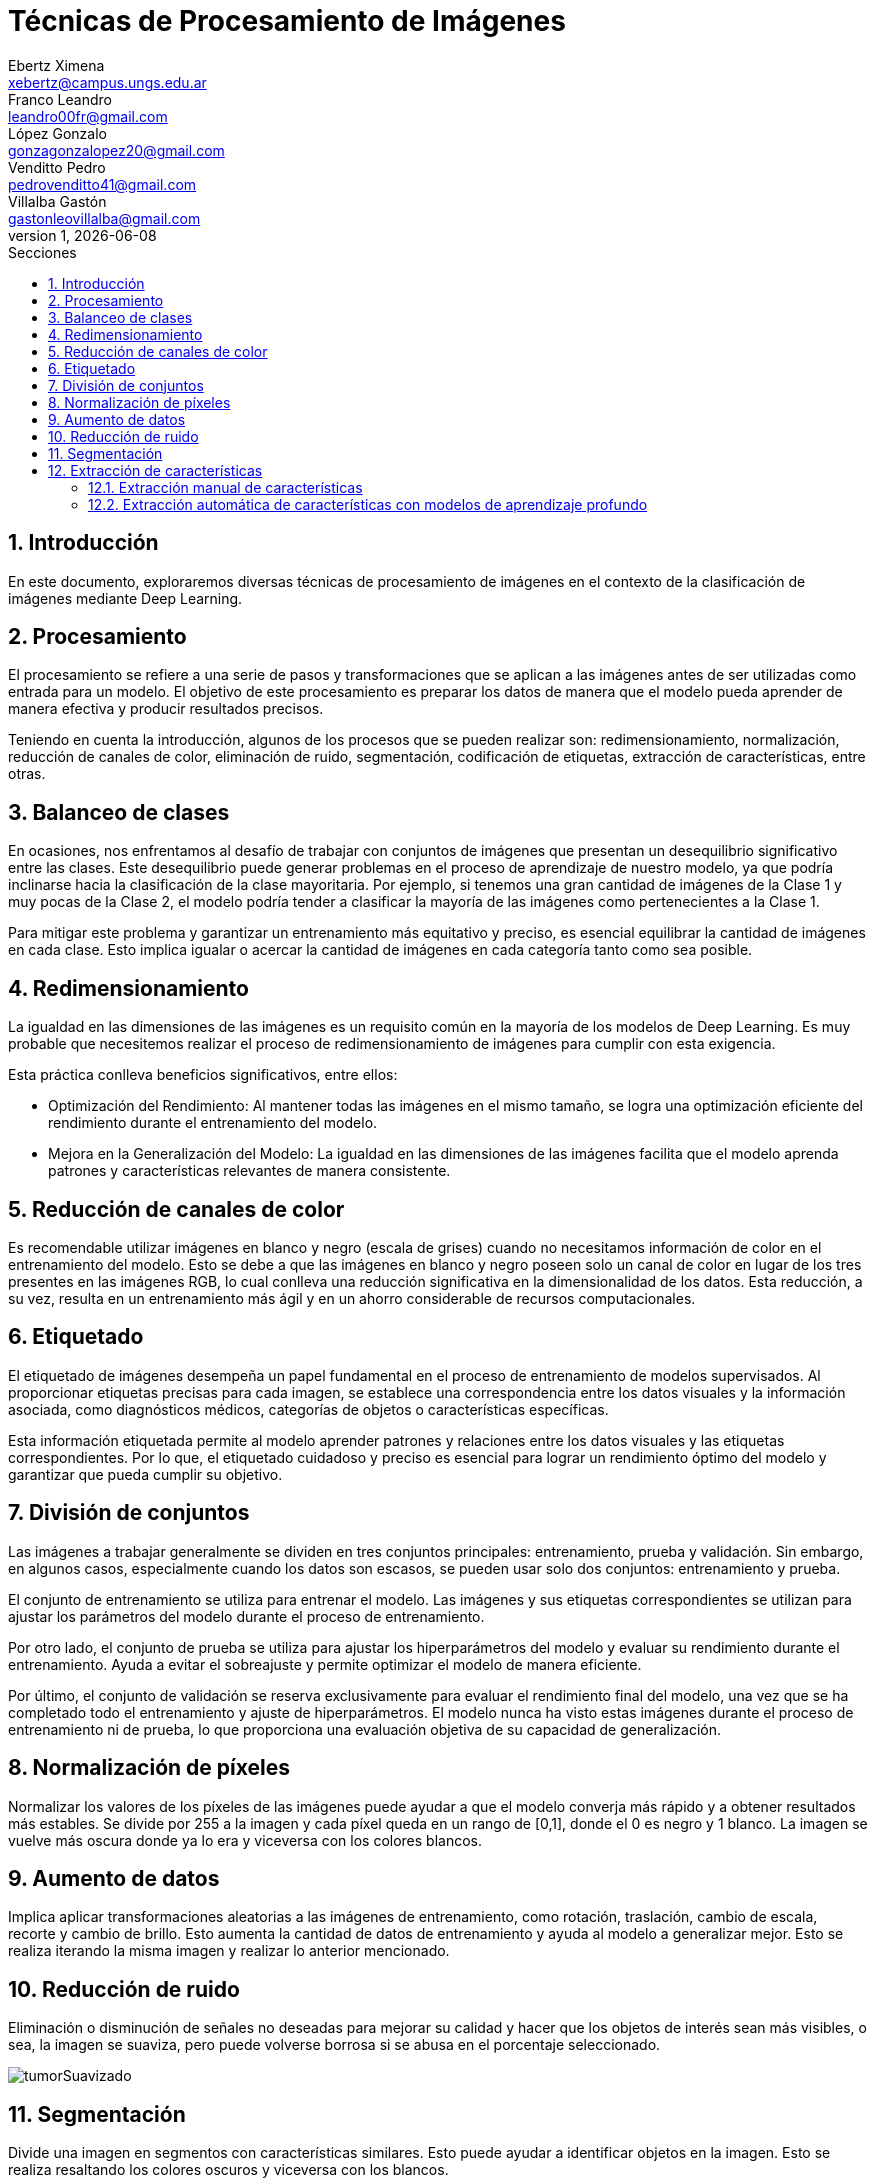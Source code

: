 = Técnicas de Procesamiento de Imágenes
Ebertz Ximena <xebertz@campus.ungs.edu.ar>; Franco Leandro <leandro00fr@gmail.com>; López Gonzalo <gonzagonzalopez20@gmail.com>; Venditto Pedro <pedrovenditto41@gmail.com>; Villalba Gastón <gastonleovillalba@gmail.com>;
v1, {docdate}
:toc:
:title-page:
:toc-title: Secciones
:numbered:
:source-highlighter: highlight.js
:tabsize: 4
:nofooter:
:pdf-page-margin: [3cm, 3cm, 3cm, 3cm]

== Introducción

En este documento, exploraremos diversas técnicas de procesamiento de imágenes en el contexto de la clasificación de imágenes mediante Deep Learning.

== Procesamiento

El procesamiento se refiere a una serie de pasos y transformaciones que se aplican a las imágenes antes de ser utilizadas como entrada para un modelo. El objetivo de este procesamiento es preparar los datos de manera que el modelo pueda aprender de manera efectiva y producir resultados precisos. 

Teniendo en cuenta la introducción, algunos de los procesos que se pueden realizar son: redimensionamiento, normalización, reducción de canales de color, eliminación de ruido, segmentación, codificación de etiquetas, extracción de características, entre otras.

== Balanceo de clases

En ocasiones, nos enfrentamos al desafío de trabajar con conjuntos de imágenes que presentan un desequilibrio significativo entre las clases. Este desequilibrio puede generar problemas en el proceso de aprendizaje de nuestro modelo, ya que podría inclinarse hacia la clasificación de la clase mayoritaria. Por ejemplo, si tenemos una gran cantidad de imágenes de la Clase 1 y muy pocas de la Clase 2, el modelo podría tender a clasificar la mayoría de las imágenes como pertenecientes a la Clase 1.

Para mitigar este problema y garantizar un entrenamiento más equitativo y preciso, es esencial equilibrar la cantidad de imágenes en cada clase. Esto implica igualar o acercar la cantidad de imágenes en cada categoría tanto como sea posible.

== Redimensionamiento

La igualdad en las dimensiones de las imágenes es un requisito común en la mayoría de los modelos de Deep Learning. Es muy probable que necesitemos realizar el proceso de redimensionamiento de imágenes para cumplir con esta exigencia.

Esta práctica conlleva beneficios significativos, entre ellos:

- Optimización del Rendimiento: Al mantener todas las imágenes en el mismo tamaño, se logra una optimización eficiente del rendimiento durante el entrenamiento del modelo.

- Mejora en la Generalización del Modelo: La igualdad en las dimensiones de las imágenes facilita que el modelo aprenda patrones y características relevantes de manera consistente.

== Reducción de canales de color

Es recomendable utilizar imágenes en blanco y negro (escala de grises) cuando no necesitamos información de color en el entrenamiento del modelo. Esto se debe a que las imágenes en blanco y negro poseen solo un canal de color en lugar de los tres presentes en las imágenes RGB, lo cual conlleva una reducción significativa en la dimensionalidad de los datos. Esta reducción, a su vez, resulta en un entrenamiento más ágil y en un ahorro considerable de recursos computacionales.

== Etiquetado

El etiquetado de imágenes desempeña un papel fundamental en el proceso de entrenamiento de modelos supervisados. Al proporcionar etiquetas precisas para cada imagen, se establece una correspondencia entre los datos visuales y la información asociada, como diagnósticos médicos, categorías de objetos o características específicas.

Esta información etiquetada permite al modelo aprender patrones y relaciones entre los datos visuales y las etiquetas correspondientes. Por lo que, el etiquetado cuidadoso y preciso es esencial para lograr un rendimiento óptimo del modelo y garantizar que pueda cumplir su objetivo.

== División de conjuntos

Las imágenes a trabajar generalmente se dividen en tres conjuntos principales: entrenamiento, prueba y validación. Sin embargo, en algunos casos, especialmente cuando los datos son escasos, se pueden usar solo dos conjuntos: entrenamiento y prueba.

El conjunto de entrenamiento se utiliza para entrenar el modelo. Las imágenes y sus etiquetas correspondientes se utilizan para ajustar los parámetros del modelo durante el proceso de entrenamiento.

Por otro lado, el conjunto de prueba se utiliza para ajustar los hiperparámetros del modelo y evaluar su rendimiento durante el entrenamiento. Ayuda a evitar el sobreajuste y permite optimizar el modelo de manera eficiente.

Por último, el conjunto de validación se reserva exclusivamente para evaluar el rendimiento final del modelo, una vez que se ha completado todo el entrenamiento y ajuste de hiperparámetros. El modelo nunca ha visto estas imágenes durante el proceso de entrenamiento ni de prueba, lo que proporciona una evaluación objetiva de su capacidad de generalización.

== Normalización de píxeles

Normalizar los valores de los píxeles de las imágenes puede ayudar a que el modelo converja más rápido y a obtener resultados más estables. Se divide por 255 a la imagen y cada píxel queda en un rango de [0,1], donde el 0 es negro y 1 blanco. La imagen se vuelve más oscura donde ya lo era y viceversa con los colores blancos.

== Aumento de datos

Implica aplicar transformaciones aleatorias a las imágenes de entrenamiento, como rotación, traslación, cambio de escala, recorte y cambio de brillo. Esto aumenta la cantidad de datos de entrenamiento y ayuda al modelo a generalizar mejor. Esto se realiza iterando la misma imagen y realizar lo anterior mencionado.

== Reducción de ruido

Eliminación o disminución de señales no deseadas para mejorar su calidad y hacer que los objetos de interés sean más visibles, o sea, la imagen se suaviza, pero puede volverse borrosa si se abusa en el porcentaje seleccionado.

image::imgs/tumorSuavizado.png[]

== Segmentación

Divide una imagen en segmentos con características similares. Esto puede ayudar a identificar objetos en la imagen. Esto se realiza resaltando los colores oscuros y viceversa con los blancos.

image::imgs/tumorUmbralizado.png[]

== Extracción de características

Proceso de identificar y seleccionar las características o atributos más relevantes y representativos de los datos de entrada para alimentar un algoritmo de aprendizaje automático. Estas características son las propiedades o medidas que se utilizan para describir los datos y, en última instancia, permiten al modelo aprender patrones y realizar predicciones. La extracción de características en imágenes se puede realizar tanto manualmente como automáticamente utilizando modelos de aprendizaje profundo. La elección entre ambos enfoques depende de la complejidad del problema.

=== Extracción manual de características

En este enfoque se identifica y selecciona manualmente características específicas en las imágenes que se consideran relevantes para el problema en cuestión. Estas características pueden incluir bordes, texturas, formas geométricas, colores, o cualquier otro atributo visual que sea importante. Luego, estas características se utilizan como entrada para el modelo de aprendizaje automático.

=== Extracción automática de características con modelos de aprendizaje profundo

Este enfoque utiliza redes neuronales convolucionales (CNN) u otros modelos de aprendizaje profundo para aprender automáticamente características relevantes de las imágenes. En lugar de depender de la intervención humana para definir las características, estos modelos aprenden representaciones jerárquicas de las imágenes a partir de los datos de entrenamiento. Esto puede incluir la detección de bordes, la identificación de objetos, la textura y características más abstractas.
